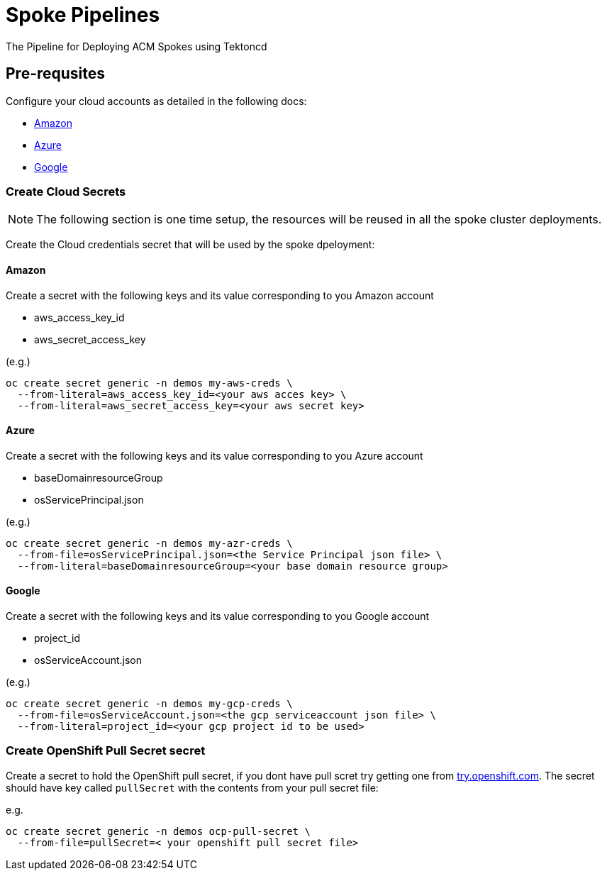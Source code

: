 = Spoke Pipelines
The Pipeline for Deploying ACM Spokes using Tektoncd

== Pre-requsites

Configure your cloud accounts as detailed in the following docs:

* https://docs.openshift.com/container-platform/4.4/installing/installing_aws/installing-aws-account.html[Amazon]

* https://docs.openshift.com/container-platform/4.4/installing/installing_azure/installing-azure-account.html#installing-azure-account[Azure]

* https://docs.openshift.com/container-platform/4.4/installing/installing_gcp/installing-gcp-account.html[Google]

=== Create Cloud Secrets

[NOTE]
=====
The following section is one time setup, the resources will be reused in all the spoke cluster deployments.
=====

Create the Cloud credentials secret that will be used by the spoke dpeloyment:

==== Amazon

Create a secret with the following keys and its value corresponding to you Amazon account

* aws_access_key_id
* aws_secret_access_key

(e.g.)
[source,bash]
----
oc create secret generic -n demos my-aws-creds \
  --from-literal=aws_access_key_id=<your aws acces key> \
  --from-literal=aws_secret_access_key=<your aws secret key>
----

==== Azure

Create a secret with the following keys and its value corresponding to you Azure account

* baseDomainresourceGroup
* osServicePrincipal.json

(e.g.)
[source,bash]
----
oc create secret generic -n demos my-azr-creds \
  --from-file=osServicePrincipal.json=<the Service Principal json file> \
  --from-literal=baseDomainresourceGroup=<your base domain resource group>
----

==== Google

Create a secret with the following keys and its value corresponding to you Google account

* project_id
* osServiceAccount.json

(e.g.)
[source,bash]
----
oc create secret generic -n demos my-gcp-creds \
  --from-file=osServiceAccount.json=<the gcp serviceaccount json file> \
  --from-literal=project_id=<your gcp project id to be used>
----

=== Create OpenShift Pull Secret secret

Create a secret to hold the OpenShift pull secret, if you dont have pull scret try getting one from https://try.openshfit.com[try.openshift.com]. The secret should have key called `pullSecret` with the contents from your pull secret file:

e.g.
[source,bash]
----
oc create secret generic -n demos ocp-pull-secret \
  --from-file=pullSecret=< your openshift pull secret file> 
----